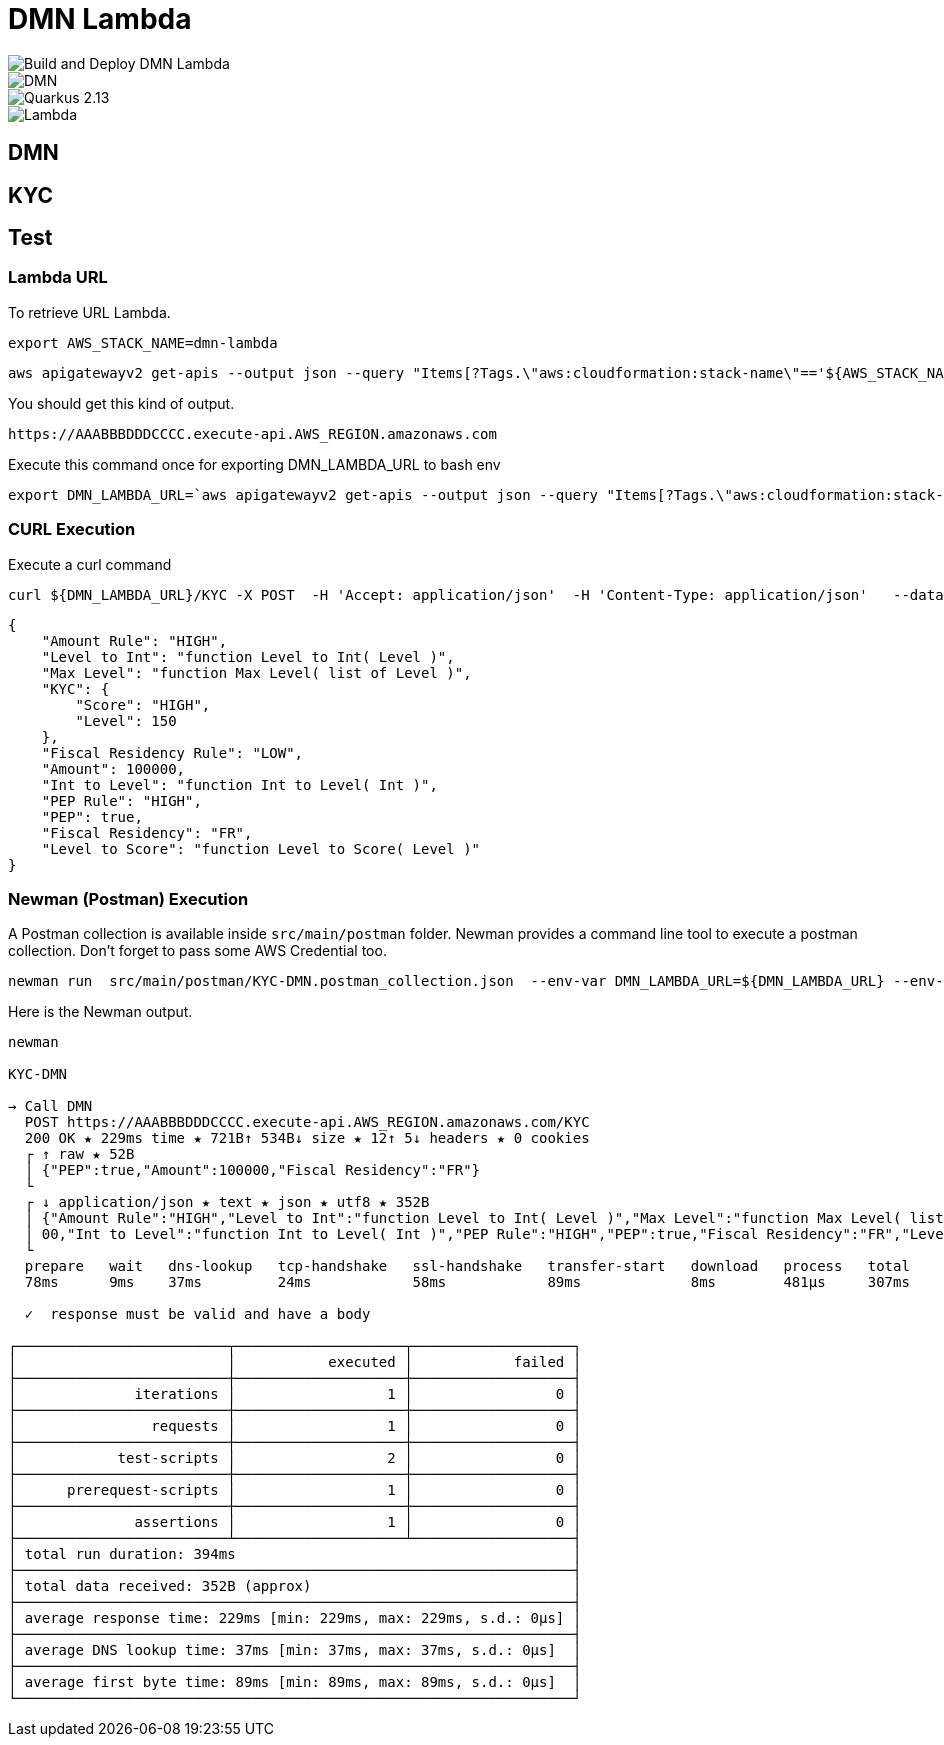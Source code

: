 # DMN Lambda

image::https://github.com/gautric/dmn-lambda/actions/workflows/build-and-deploy-dmn-lambda-pipeline.yml/badge.svg[Build and Deploy DMN Lambda] 
image::https://img.shields.io/badge/DMN-1.3-blue?style=flat-square[DMN]  
image::https://img.shields.io/badge/Quarkus-2.13-blue?style=flat-square&logo=quarkus&logoColor=white[Quarkus 2.13] 
image::https://img.shields.io/badge/AWS-Lambda-%23FF9900?style=flat-square&logo=amazon-aws&logoColor=white[Lambda]


## DMN 

## KYC

## Test

### Lambda URL


To retrieve URL Lambda.

    export AWS_STACK_NAME=dmn-lambda

    aws apigatewayv2 get-apis --output json --query "Items[?Tags.\"aws:cloudformation:stack-name\"=='${AWS_STACK_NAME}'].ApiEndpoint | [0] "  | jq -r

You should get this kind of output.

```
https://AAABBBDDDCCCC.execute-api.AWS_REGION.amazonaws.com
```

Execute this command once for exporting DMN_LAMBDA_URL to bash env

    export DMN_LAMBDA_URL=`aws apigatewayv2 get-apis --output json --query "Items[?Tags.\"aws:cloudformation:stack-name\"=='dmn-lambda'].ApiEndpoint | [0] "  | jq -r`

### CURL Execution

Execute a curl command

    curl ${DMN_LAMBDA_URL}/KYC -X POST  -H 'Accept: application/json'  -H 'Content-Type: application/json'   --data-raw '{"PEP":true,"Amount":100000,"Fiscal Residency":"FR"}' | jq

```
{
    "Amount Rule": "HIGH",
    "Level to Int": "function Level to Int( Level )",
    "Max Level": "function Max Level( list of Level )",
    "KYC": {
        "Score": "HIGH",
        "Level": 150
    },
    "Fiscal Residency Rule": "LOW",
    "Amount": 100000,
    "Int to Level": "function Int to Level( Int )",
    "PEP Rule": "HIGH",
    "PEP": true,
    "Fiscal Residency": "FR",
    "Level to Score": "function Level to Score( Level )"
}

```

### Newman (Postman) Execution


A Postman collection is available inside `src/main/postman` folder. Newman provides a command line tool to execute a postman collection. Don't forget to pass some AWS Credential too.

    newman run  src/main/postman/KYC-DMN.postman_collection.json  --env-var DMN_LAMBDA_URL=${DMN_LAMBDA_URL} --env-var  AWS_ACCESS_KEY_ID=${AWS_ACCESS_KEY_ID} --env-var AWS_SECRET_ACCESS_KEY=${AWS_SECRET_ACCESS_KEY} --env-var  AWS_DEFAULT_REGION=${AWS_DEFAULT_REGION} --verbose



Here is the Newman output.

```
newman

KYC-DMN

→ Call DMN
  POST https://AAABBBDDDCCCC.execute-api.AWS_REGION.amazonaws.com/KYC  
  200 OK ★ 229ms time ★ 721B↑ 534B↓ size ★ 12↑ 5↓ headers ★ 0 cookies
  ┌ ↑ raw ★ 52B
  │ {"PEP":true,"Amount":100000,"Fiscal Residency":"FR"}
  └ 
  ┌ ↓ application/json ★ text ★ json ★ utf8 ★ 352B
  │ {"Amount Rule":"HIGH","Level to Int":"function Level to Int( Level )","Max Level":"function Max Level( list of Level )","KYC":{"Score":"HIGH","Level":150},"Fiscal Residency Rule":"LOW","Amount":1000
  │ 00,"Int to Level":"function Int to Level( Int )","PEP Rule":"HIGH","PEP":true,"Fiscal Residency":"FR","Level to Score":"function Level to Score( Level )"}
  └
  prepare   wait   dns-lookup   tcp-handshake   ssl-handshake   transfer-start   download   process   total 
  78ms      9ms    37ms         24ms            58ms            89ms             8ms        481µs     307ms 

  ✓  response must be valid and have a body

┌─────────────────────────┬────────────────────┬───────────────────┐
│                         │           executed │            failed │
├─────────────────────────┼────────────────────┼───────────────────┤
│              iterations │                  1 │                 0 │
├─────────────────────────┼────────────────────┼───────────────────┤
│                requests │                  1 │                 0 │
├─────────────────────────┼────────────────────┼───────────────────┤
│            test-scripts │                  2 │                 0 │
├─────────────────────────┼────────────────────┼───────────────────┤
│      prerequest-scripts │                  1 │                 0 │
├─────────────────────────┼────────────────────┼───────────────────┤
│              assertions │                  1 │                 0 │
├─────────────────────────┴────────────────────┴───────────────────┤
│ total run duration: 394ms                                        │
├──────────────────────────────────────────────────────────────────┤
│ total data received: 352B (approx)                               │
├──────────────────────────────────────────────────────────────────┤
│ average response time: 229ms [min: 229ms, max: 229ms, s.d.: 0µs] │
├──────────────────────────────────────────────────────────────────┤
│ average DNS lookup time: 37ms [min: 37ms, max: 37ms, s.d.: 0µs]  │
├──────────────────────────────────────────────────────────────────┤
│ average first byte time: 89ms [min: 89ms, max: 89ms, s.d.: 0µs]  │
└──────────────────────────────────────────────────────────────────┘
```
